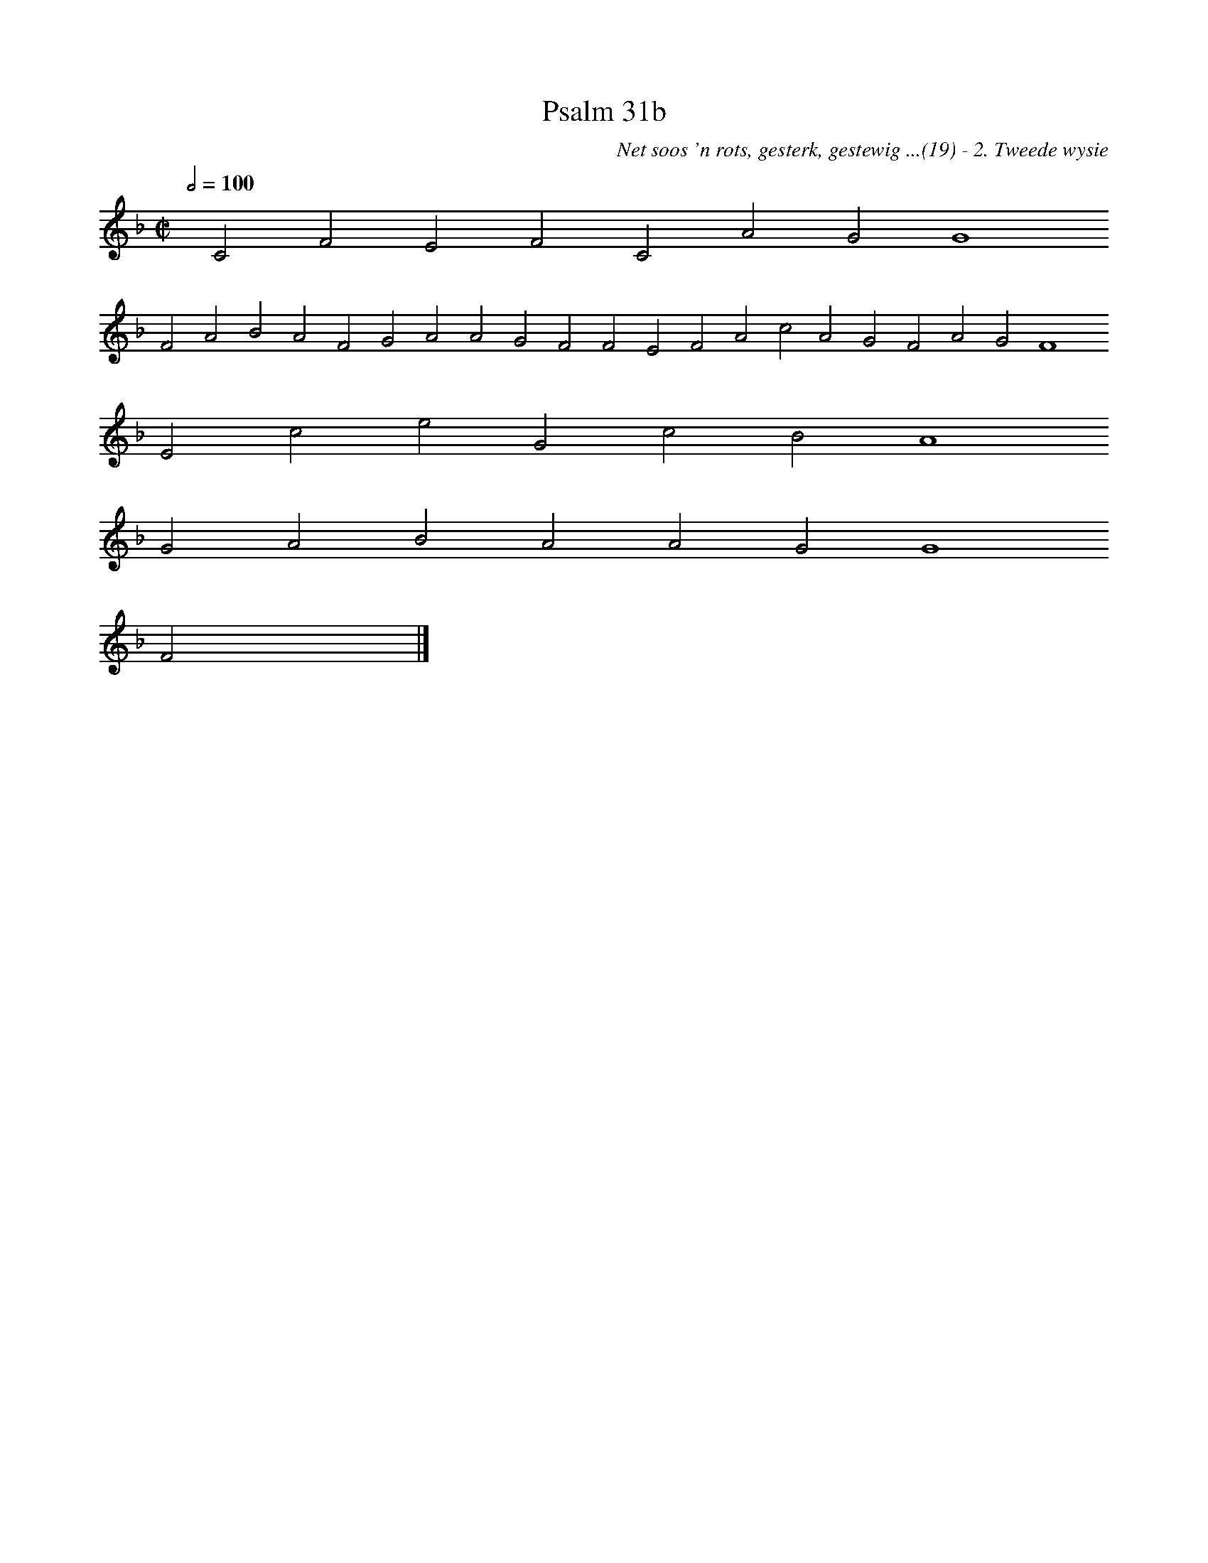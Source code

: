 %%vocalfont Arial 14
X:1
T:Psalm 31b
C:Net soos 'n rots, gesterk, gestewig ...(19) - 2. Tweede wysie
L:1/4
M:C|
K:F
Q:1/2=100
yy C2 F2 E2 F2 C2 A2 G2 G4
%w:words come here
 F2 A2 B2 A2 F2 G2 A2 A2 G2 F2 F2 E2 F2 A2 c2 A2 G2 F2 A2 G2 F4
%w:words come here
 E2 c2 e2 G2 c2 B2 A4
%w:words come here
 G2 A2 B2 A2 A2 G2 G4
%w:words come here
 F2 yy |]
%w:words come here
